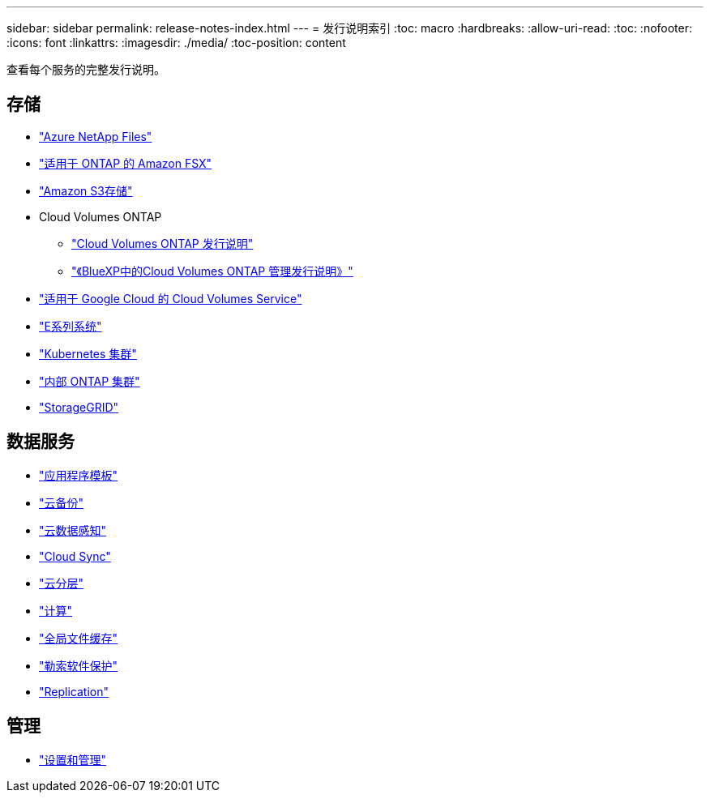 ---
sidebar: sidebar 
permalink: release-notes-index.html 
---
= 发行说明索引
:toc: macro
:hardbreaks:
:allow-uri-read: 
:toc: 
:nofooter: 
:icons: font
:linkattrs: 
:imagesdir: ./media/
:toc-position: content


[role="lead"]
查看每个服务的完整发行说明。



== 存储

* https://docs.netapp.com/us-en/cloud-manager-azure-netapp-files/whats-new.html["Azure NetApp Files"^]
* https://docs.netapp.com/us-en/cloud-manager-fsx-ontap/whats-new.html["适用于 ONTAP 的 Amazon FSX"^]
* https://docs.netapp.com/us-en/bluexp-s3-storage/whats-new.html["Amazon S3存储"^]
* Cloud Volumes ONTAP
+
** https://docs.netapp.com/us-en/cloud-volumes-ontap-relnotes/index.html["Cloud Volumes ONTAP 发行说明"^]
** https://docs.netapp.com/us-en/cloud-manager-cloud-volumes-ontap/whats-new.html["《BlueXP中的Cloud Volumes ONTAP 管理发行说明》"^]


* https://docs.netapp.com/us-en/cloud-manager-cloud-volumes-service-gcp/whats-new.html["适用于 Google Cloud 的 Cloud Volumes Service"^]
* https://docs.netapp.com/us-en/cloud-manager-e-series/whats-new.html["E系列系统"^]
* https://docs.netapp.com/us-en/cloud-manager-kubernetes/whats-new.html["Kubernetes 集群"^]
* https://docs.netapp.com/us-en/cloud-manager-ontap-onprem/whats-new.html["内部 ONTAP 集群"^]
* https://docs.netapp.com/us-en/cloud-manager-storagegrid/whats-new.html["StorageGRID"^]




== 数据服务

* https://docs.netapp.com/us-en/cloud-manager-app-template/whats-new.html["应用程序模板"^]
* https://docs.netapp.com/us-en/cloud-manager-backup-restore/whats-new.html["云备份"^]
* https://docs.netapp.com/us-en/cloud-manager-data-sense/whats-new.html["云数据感知"^]
* https://docs.netapp.com/us-en/cloud-manager-sync/whats-new.html["Cloud Sync"^]
* https://docs.netapp.com/us-en/cloud-manager-tiering/whats-new.html["云分层"^]
* https://docs.netapp.com/us-en/cloud-manager-compute/whats-new.html["计算"^]
* https://docs.netapp.com/us-en/cloud-manager-file-cache/whats-new.html["全局文件缓存"^]
* https://docs.netapp.com/us-en/cloud-manager-ransomware/whats-new.html["勒索软件保护"^]
* https://docs.netapp.com/us-en/cloud-manager-replication/whats-new.html["Replication"^]




== 管理

* https://docs.netapp.com/us-en/cloud-manager-setup-admin/whats-new.html["设置和管理"^]

